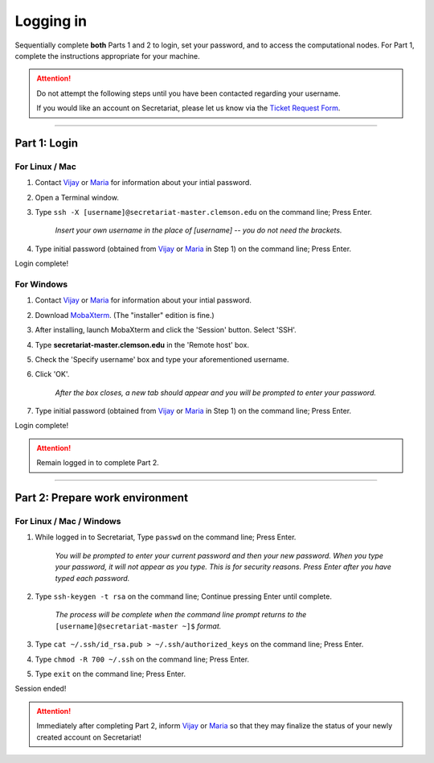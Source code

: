 ==========
Logging in
==========

Sequentially complete **both** Parts 1 and 2 to login, set your password, and to access the computational nodes. For Part 1, complete the instructions appropriate for your machine.

.. attention:: Do not attempt the following steps until you have been contacted regarding your username.

   If you would like an account on Secretariat, please let us know via the `Ticket Request Form`_.

----

Part 1: Login
#############

For Linux / Mac
---------------

1. Contact `Vijay`_ or `Maria`_	for information	about your intial password.
2. Open a Terminal window.
3. Type ``ssh -X [username]@secretariat-master.clemson.edu`` on the command line; Press Enter.

	*Insert your own username in the place of [username] -- you do not need the brackets.*

4. Type initial password (obtained from `Vijay`_ or `Maria`_ in Step 1) on the command line; Press Enter.

Login complete!

For Windows
-----------

1. Contact `Vijay`_ or `Maria`_ for information about your intial password.
2. Download `MobaXterm`_. (The "installer" edition is fine.)
3. After installing, launch MobaXterm and click the 'Session' button. Select 'SSH'.
4. Type **secretariat-master.clemson.edu** in the 'Remote host' box.
5. Check the 'Specify username' box and type your aforementioned username.
6. Click 'OK'.

	*After the box closes, a new tab should appear and you will be prompted to enter your password.*

7. Type initial password (obtained from `Vijay`_ or `Maria`_ in Step 1) on the command line; Press Enter.

Login complete!

.. attention:: Remain logged in to complete Part 2.

----

Part 2: Prepare work environment
################################

For Linux / Mac / Windows
-------------------------

1. While logged in to Secretariat, Type ``passwd`` on the command line; Press Enter.

	*You will be prompted to enter your current password and then your new password. When you type your password, it will not appear as you type. This is for security reasons. Press Enter after you have typed each password.*

2. Type ``ssh-keygen -t rsa`` on the command line; Continue pressing Enter until complete.

	*The process will be complete when the command line prompt returns to the* ``[username]@secretariat-master ~]$`` *format.*

3. Type ``cat ~/.ssh/id_rsa.pub > ~/.ssh/authorized_keys`` on the command line; Press Enter.

4. Type ``chmod -R 700 ~/.ssh`` on the command line; Press Enter.

5. Type ``exit`` on the command line; Press Enter.

Session ended!

.. attention:: Immediately after completing Part 2, inform `Vijay`_ or `Maria`_ so that they may finalize the status of your newly created account on Secretariat!


.. _MobaXterm: https://mobaxterm.mobatek.net/
.. _Vijay: https://scienceweb.clemson.edu/chg/dr-vijay-shankar-2/
.. _Maria: https://scienceweb.clemson.edu/chg/maria-adonay/
.. _Ticket Request Form: https://secretariat.readthedocs.io/en/latest/tickets.html#ticket-requests
